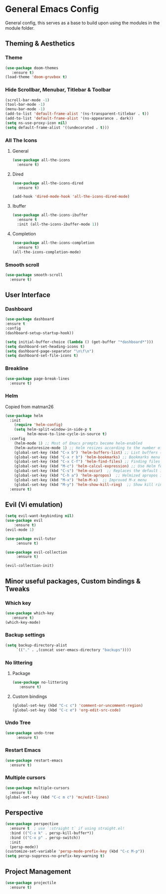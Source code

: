* General Emacs Config
General config, this serves as a base to build upon using the modules in the module folder.
** Theming & Aesthetics
*** Theme
#+BEGIN_SRC emacs-lisp
  (use-package doom-themes 
     :ensure t)
  (load-theme 'doom-gruvbox t)
#+END_SRC

*** Hide Scrollbar, Menubar, Titlebar & Toolbar
#+BEGIN_SRC emacs-lisp
  (scroll-bar-mode -1)
  (tool-bar-mode -1)
  (menu-bar-mode -1)
  (add-to-list 'default-frame-alist '(ns-transparent-titlebar . t))
  (add-to-list 'default-frame-alist '(ns-appearance . dark)) 
  (setq ns-use-proxy-icon nil)
  (setq default-frame-alist '((undecorated . t)))
#+END_SRC

*** All The Icons
**** General
#+BEGIN_SRC emacs-lisp
  (use-package all-the-icons 
    :ensure t)
#+END_SRC

**** Dired
#+BEGIN_SRC emacs-lisp
  (use-package all-the-icons-dired 
    :ensure t)

  (add-hook 'dired-mode-hook 'all-the-icons-dired-mode)
#+END_SRC

**** Ibuffer
#+BEGIN_SRC emacs-lisp
  (use-package all-the-icons-ibuffer
    :ensure t
    :init (all-the-icons-ibuffer-mode 1))
#+END_SRC

**** Completion
#+BEGIN_SRC emacs-lisp
  (use-package all-the-icons-completion
    :ensure t)
  (all-the-icons-completion-mode)
#+END_SRC

*** Smooth scroll
#+BEGIN_SRC emacs-lisp
  (use-package smooth-scroll
    :ensure t)
#+END_SRC

#+RESULTS:

** User Interface
*** Dashboard
#+BEGIN_SRC emacs-lisp
  (use-package dashboard
  :ensure t
  :config
  (dashboard-setup-startup-hook))
  
  (setq initial-buffer-choice (lambda () (get-buffer "*dashboard*")))
  (setq dashboard-set-heading-icons t)
  (setq dashboard-page-separator "\n\f\n")
  (setq dashboard-set-file-icons t)
  
#+END_SRC

*** Breakline
#+BEGIN_SRC emacs-lisp
  (use-package page-break-lines
    :ensure t)
#+END_SRC

*** Helm
Copied from matman26
#+BEGIN_SRC emacs-lisp
  (use-package helm
    :init
      (require 'helm-config)
      (setq helm-split-window-in-side-p t
            helm-move-to-line-cycle-in-source t)
    :config 
      (helm-mode 1) ;; Most of Emacs prompts become helm-enabled
      (helm-autoresize-mode 1) ;; Helm resizes according to the number of candidates
      (global-set-key (kbd "C-x b") 'helm-buffers-list) ;; List buffers ( Emacs way )
      (global-set-key (kbd "C-x r b") 'helm-bookmarks) ;; Bookmarks menu
      (global-set-key (kbd "C-x C-f") 'helm-find-files) ;; Finding files with Helm
      (global-set-key (kbd "M-c") 'helm-calcul-expression) ;; Use Helm for calculations
      (global-set-key (kbd "C-s") 'helm-occur)  ;; Replaces the default isearch keybinding
      (global-set-key (kbd "C-h a") 'helm-apropos)  ;; Helmized apropos interface
      (global-set-key (kbd "M-x") 'helm-M-x)  ;; Improved M-x menu
      (global-set-key (kbd "M-y") 'helm-show-kill-ring)  ;; Show kill ring, pick something to paste
    :ensure t)
#+END_SRC

** Evil (Vi emulation)
#+BEGIN_SRC emacs-lisp
  (setq evil-want-keybinding nil)
  (use-package evil
	  :ensure t)
  (evil-mode 1)

  (use-package evil-tutor 
       :ensure t)

  (use-package evil-collection 
       :ensure t)

  (evil-collection-init)
#+END_SRC

** Minor useful packages, Custom bindings & Tweaks
*** Which key
#+BEGIN_SRC emacs-lisp
  (use-package which-key 
     :ensure t)
  (which-key-mode)
#+END_SRC

*** Backup settings
#+BEGIN_SRC emacs-lisp
  (setq backup-directory-alist
       `(("." . ,(concat user-emacs-directory "backups"))))
#+END_SRC

*** No littering
**** Package
#+BEGIN_SRC emacs-lisp
  (use-package no-littering
     :ensure t)
#+END_SRC

**** Custom bindings
#+BEGIN_SRC emacs-lisp
  (global-set-key (kbd "C-c c") 'comment-or-uncomment-region)
  (global-set-key (kbd "C-c e") 'org-edit-src-code)
#+END_SRC

*** Undo Tree
#+BEGIN_SRC emacs-lisp
  (use-package undo-tree 
       :ensure t)
#+END_SRC

*** Restart Emacs
#+BEGIN_SRC emacs-lisp
  (use-package restart-emacs
    :ensure t)
#+END_SRC

*** Multiple cursors
#+BEGIN_SRC emacs-lisp
  (use-package multiple-cursors
    :ensure t)
  (global-set-key (kbd "C-c m c") 'mc/edit-lines)
#+END_SRC

#+RESULTS:
: mc/edit-lines

** Perspective
#+BEGIN_SRC emacs-lisp
  (use-package perspective
    :ensure t  ; use `:straight t` if using straight.el!
    :bind (("C-x k" . persp-kill-buffer*))
    :bind (("C-x p" . persp-switch))
    :init
    (persp-mode))
  (customize-set-variable 'persp-mode-prefix-key (kbd "C-c M-p"))
  (setq persp-suppress-no-prefix-key-warning t)
#+END_SRC

** Project Management
#+BEGIN_SRC emacs-lisp
  (use-package projectile
    :ensure t)
#+END_SRC

